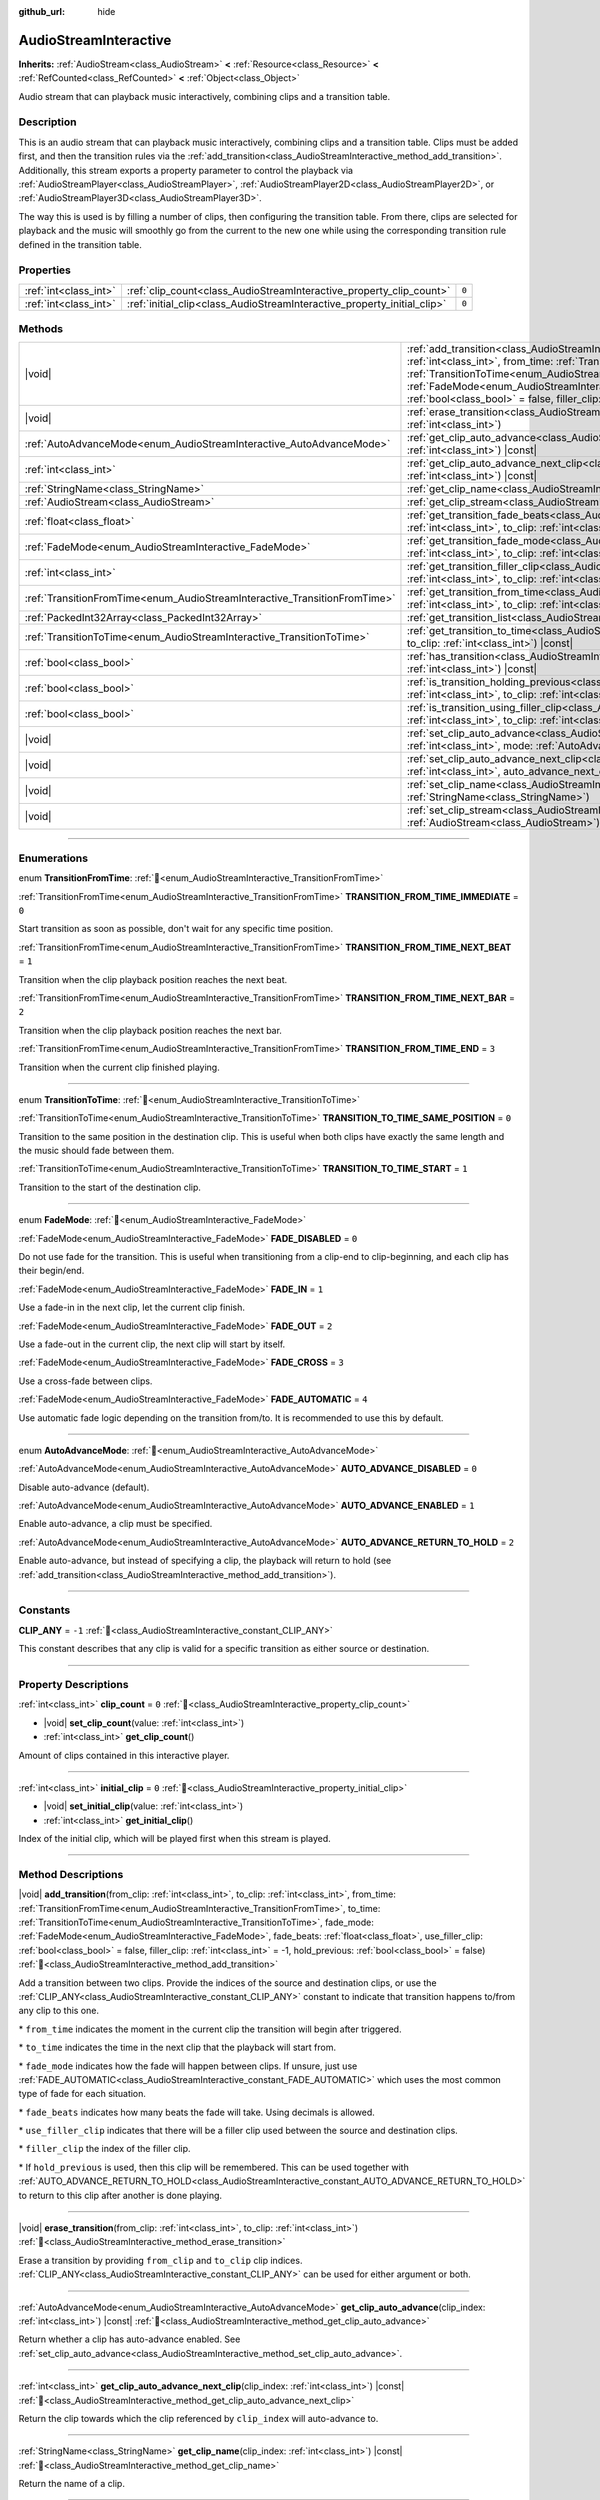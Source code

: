 :github_url: hide

.. DO NOT EDIT THIS FILE!!!
.. Generated automatically from Redot engine sources.
.. Generator: https://github.com/Redot-Engine/redot-engine/tree/master/doc/tools/make_rst.py.
.. XML source: https://github.com/Redot-Engine/redot-engine/tree/master/modules/interactive_music/doc_classes/AudioStreamInteractive.xml.

.. _class_AudioStreamInteractive:

AudioStreamInteractive
======================

**Inherits:** :ref:`AudioStream<class_AudioStream>` **<** :ref:`Resource<class_Resource>` **<** :ref:`RefCounted<class_RefCounted>` **<** :ref:`Object<class_Object>`

Audio stream that can playback music interactively, combining clips and a transition table.

.. rst-class:: classref-introduction-group

Description
-----------

This is an audio stream that can playback music interactively, combining clips and a transition table. Clips must be added first, and then the transition rules via the :ref:`add_transition<class_AudioStreamInteractive_method_add_transition>`. Additionally, this stream exports a property parameter to control the playback via :ref:`AudioStreamPlayer<class_AudioStreamPlayer>`, :ref:`AudioStreamPlayer2D<class_AudioStreamPlayer2D>`, or :ref:`AudioStreamPlayer3D<class_AudioStreamPlayer3D>`.

The way this is used is by filling a number of clips, then configuring the transition table. From there, clips are selected for playback and the music will smoothly go from the current to the new one while using the corresponding transition rule defined in the transition table.

.. rst-class:: classref-reftable-group

Properties
----------

.. table::
   :widths: auto

   +-----------------------+-------------------------------------------------------------------------+-------+
   | :ref:`int<class_int>` | :ref:`clip_count<class_AudioStreamInteractive_property_clip_count>`     | ``0`` |
   +-----------------------+-------------------------------------------------------------------------+-------+
   | :ref:`int<class_int>` | :ref:`initial_clip<class_AudioStreamInteractive_property_initial_clip>` | ``0`` |
   +-----------------------+-------------------------------------------------------------------------+-------+

.. rst-class:: classref-reftable-group

Methods
-------

.. table::
   :widths: auto

   +---------------------------------------------------------------------------+--------------------------------------------------------------------------------------------------------------------------------------------------------------------------------------------------------------------------------------------------------------------------------------------------------------------------------------------------------------------------------------------------------------------------------------------------------------------------------------------------------------------------------------------------------------------------------------+
   | |void|                                                                    | :ref:`add_transition<class_AudioStreamInteractive_method_add_transition>`\ (\ from_clip\: :ref:`int<class_int>`, to_clip\: :ref:`int<class_int>`, from_time\: :ref:`TransitionFromTime<enum_AudioStreamInteractive_TransitionFromTime>`, to_time\: :ref:`TransitionToTime<enum_AudioStreamInteractive_TransitionToTime>`, fade_mode\: :ref:`FadeMode<enum_AudioStreamInteractive_FadeMode>`, fade_beats\: :ref:`float<class_float>`, use_filler_clip\: :ref:`bool<class_bool>` = false, filler_clip\: :ref:`int<class_int>` = -1, hold_previous\: :ref:`bool<class_bool>` = false\ ) |
   +---------------------------------------------------------------------------+--------------------------------------------------------------------------------------------------------------------------------------------------------------------------------------------------------------------------------------------------------------------------------------------------------------------------------------------------------------------------------------------------------------------------------------------------------------------------------------------------------------------------------------------------------------------------------------+
   | |void|                                                                    | :ref:`erase_transition<class_AudioStreamInteractive_method_erase_transition>`\ (\ from_clip\: :ref:`int<class_int>`, to_clip\: :ref:`int<class_int>`\ )                                                                                                                                                                                                                                                                                                                                                                                                                              |
   +---------------------------------------------------------------------------+--------------------------------------------------------------------------------------------------------------------------------------------------------------------------------------------------------------------------------------------------------------------------------------------------------------------------------------------------------------------------------------------------------------------------------------------------------------------------------------------------------------------------------------------------------------------------------------+
   | :ref:`AutoAdvanceMode<enum_AudioStreamInteractive_AutoAdvanceMode>`       | :ref:`get_clip_auto_advance<class_AudioStreamInteractive_method_get_clip_auto_advance>`\ (\ clip_index\: :ref:`int<class_int>`\ ) |const|                                                                                                                                                                                                                                                                                                                                                                                                                                            |
   +---------------------------------------------------------------------------+--------------------------------------------------------------------------------------------------------------------------------------------------------------------------------------------------------------------------------------------------------------------------------------------------------------------------------------------------------------------------------------------------------------------------------------------------------------------------------------------------------------------------------------------------------------------------------------+
   | :ref:`int<class_int>`                                                     | :ref:`get_clip_auto_advance_next_clip<class_AudioStreamInteractive_method_get_clip_auto_advance_next_clip>`\ (\ clip_index\: :ref:`int<class_int>`\ ) |const|                                                                                                                                                                                                                                                                                                                                                                                                                        |
   +---------------------------------------------------------------------------+--------------------------------------------------------------------------------------------------------------------------------------------------------------------------------------------------------------------------------------------------------------------------------------------------------------------------------------------------------------------------------------------------------------------------------------------------------------------------------------------------------------------------------------------------------------------------------------+
   | :ref:`StringName<class_StringName>`                                       | :ref:`get_clip_name<class_AudioStreamInteractive_method_get_clip_name>`\ (\ clip_index\: :ref:`int<class_int>`\ ) |const|                                                                                                                                                                                                                                                                                                                                                                                                                                                            |
   +---------------------------------------------------------------------------+--------------------------------------------------------------------------------------------------------------------------------------------------------------------------------------------------------------------------------------------------------------------------------------------------------------------------------------------------------------------------------------------------------------------------------------------------------------------------------------------------------------------------------------------------------------------------------------+
   | :ref:`AudioStream<class_AudioStream>`                                     | :ref:`get_clip_stream<class_AudioStreamInteractive_method_get_clip_stream>`\ (\ clip_index\: :ref:`int<class_int>`\ ) |const|                                                                                                                                                                                                                                                                                                                                                                                                                                                        |
   +---------------------------------------------------------------------------+--------------------------------------------------------------------------------------------------------------------------------------------------------------------------------------------------------------------------------------------------------------------------------------------------------------------------------------------------------------------------------------------------------------------------------------------------------------------------------------------------------------------------------------------------------------------------------------+
   | :ref:`float<class_float>`                                                 | :ref:`get_transition_fade_beats<class_AudioStreamInteractive_method_get_transition_fade_beats>`\ (\ from_clip\: :ref:`int<class_int>`, to_clip\: :ref:`int<class_int>`\ ) |const|                                                                                                                                                                                                                                                                                                                                                                                                    |
   +---------------------------------------------------------------------------+--------------------------------------------------------------------------------------------------------------------------------------------------------------------------------------------------------------------------------------------------------------------------------------------------------------------------------------------------------------------------------------------------------------------------------------------------------------------------------------------------------------------------------------------------------------------------------------+
   | :ref:`FadeMode<enum_AudioStreamInteractive_FadeMode>`                     | :ref:`get_transition_fade_mode<class_AudioStreamInteractive_method_get_transition_fade_mode>`\ (\ from_clip\: :ref:`int<class_int>`, to_clip\: :ref:`int<class_int>`\ ) |const|                                                                                                                                                                                                                                                                                                                                                                                                      |
   +---------------------------------------------------------------------------+--------------------------------------------------------------------------------------------------------------------------------------------------------------------------------------------------------------------------------------------------------------------------------------------------------------------------------------------------------------------------------------------------------------------------------------------------------------------------------------------------------------------------------------------------------------------------------------+
   | :ref:`int<class_int>`                                                     | :ref:`get_transition_filler_clip<class_AudioStreamInteractive_method_get_transition_filler_clip>`\ (\ from_clip\: :ref:`int<class_int>`, to_clip\: :ref:`int<class_int>`\ ) |const|                                                                                                                                                                                                                                                                                                                                                                                                  |
   +---------------------------------------------------------------------------+--------------------------------------------------------------------------------------------------------------------------------------------------------------------------------------------------------------------------------------------------------------------------------------------------------------------------------------------------------------------------------------------------------------------------------------------------------------------------------------------------------------------------------------------------------------------------------------+
   | :ref:`TransitionFromTime<enum_AudioStreamInteractive_TransitionFromTime>` | :ref:`get_transition_from_time<class_AudioStreamInteractive_method_get_transition_from_time>`\ (\ from_clip\: :ref:`int<class_int>`, to_clip\: :ref:`int<class_int>`\ ) |const|                                                                                                                                                                                                                                                                                                                                                                                                      |
   +---------------------------------------------------------------------------+--------------------------------------------------------------------------------------------------------------------------------------------------------------------------------------------------------------------------------------------------------------------------------------------------------------------------------------------------------------------------------------------------------------------------------------------------------------------------------------------------------------------------------------------------------------------------------------+
   | :ref:`PackedInt32Array<class_PackedInt32Array>`                           | :ref:`get_transition_list<class_AudioStreamInteractive_method_get_transition_list>`\ (\ ) |const|                                                                                                                                                                                                                                                                                                                                                                                                                                                                                    |
   +---------------------------------------------------------------------------+--------------------------------------------------------------------------------------------------------------------------------------------------------------------------------------------------------------------------------------------------------------------------------------------------------------------------------------------------------------------------------------------------------------------------------------------------------------------------------------------------------------------------------------------------------------------------------------+
   | :ref:`TransitionToTime<enum_AudioStreamInteractive_TransitionToTime>`     | :ref:`get_transition_to_time<class_AudioStreamInteractive_method_get_transition_to_time>`\ (\ from_clip\: :ref:`int<class_int>`, to_clip\: :ref:`int<class_int>`\ ) |const|                                                                                                                                                                                                                                                                                                                                                                                                          |
   +---------------------------------------------------------------------------+--------------------------------------------------------------------------------------------------------------------------------------------------------------------------------------------------------------------------------------------------------------------------------------------------------------------------------------------------------------------------------------------------------------------------------------------------------------------------------------------------------------------------------------------------------------------------------------+
   | :ref:`bool<class_bool>`                                                   | :ref:`has_transition<class_AudioStreamInteractive_method_has_transition>`\ (\ from_clip\: :ref:`int<class_int>`, to_clip\: :ref:`int<class_int>`\ ) |const|                                                                                                                                                                                                                                                                                                                                                                                                                          |
   +---------------------------------------------------------------------------+--------------------------------------------------------------------------------------------------------------------------------------------------------------------------------------------------------------------------------------------------------------------------------------------------------------------------------------------------------------------------------------------------------------------------------------------------------------------------------------------------------------------------------------------------------------------------------------+
   | :ref:`bool<class_bool>`                                                   | :ref:`is_transition_holding_previous<class_AudioStreamInteractive_method_is_transition_holding_previous>`\ (\ from_clip\: :ref:`int<class_int>`, to_clip\: :ref:`int<class_int>`\ ) |const|                                                                                                                                                                                                                                                                                                                                                                                          |
   +---------------------------------------------------------------------------+--------------------------------------------------------------------------------------------------------------------------------------------------------------------------------------------------------------------------------------------------------------------------------------------------------------------------------------------------------------------------------------------------------------------------------------------------------------------------------------------------------------------------------------------------------------------------------------+
   | :ref:`bool<class_bool>`                                                   | :ref:`is_transition_using_filler_clip<class_AudioStreamInteractive_method_is_transition_using_filler_clip>`\ (\ from_clip\: :ref:`int<class_int>`, to_clip\: :ref:`int<class_int>`\ ) |const|                                                                                                                                                                                                                                                                                                                                                                                        |
   +---------------------------------------------------------------------------+--------------------------------------------------------------------------------------------------------------------------------------------------------------------------------------------------------------------------------------------------------------------------------------------------------------------------------------------------------------------------------------------------------------------------------------------------------------------------------------------------------------------------------------------------------------------------------------+
   | |void|                                                                    | :ref:`set_clip_auto_advance<class_AudioStreamInteractive_method_set_clip_auto_advance>`\ (\ clip_index\: :ref:`int<class_int>`, mode\: :ref:`AutoAdvanceMode<enum_AudioStreamInteractive_AutoAdvanceMode>`\ )                                                                                                                                                                                                                                                                                                                                                                        |
   +---------------------------------------------------------------------------+--------------------------------------------------------------------------------------------------------------------------------------------------------------------------------------------------------------------------------------------------------------------------------------------------------------------------------------------------------------------------------------------------------------------------------------------------------------------------------------------------------------------------------------------------------------------------------------+
   | |void|                                                                    | :ref:`set_clip_auto_advance_next_clip<class_AudioStreamInteractive_method_set_clip_auto_advance_next_clip>`\ (\ clip_index\: :ref:`int<class_int>`, auto_advance_next_clip\: :ref:`int<class_int>`\ )                                                                                                                                                                                                                                                                                                                                                                                |
   +---------------------------------------------------------------------------+--------------------------------------------------------------------------------------------------------------------------------------------------------------------------------------------------------------------------------------------------------------------------------------------------------------------------------------------------------------------------------------------------------------------------------------------------------------------------------------------------------------------------------------------------------------------------------------+
   | |void|                                                                    | :ref:`set_clip_name<class_AudioStreamInteractive_method_set_clip_name>`\ (\ clip_index\: :ref:`int<class_int>`, name\: :ref:`StringName<class_StringName>`\ )                                                                                                                                                                                                                                                                                                                                                                                                                        |
   +---------------------------------------------------------------------------+--------------------------------------------------------------------------------------------------------------------------------------------------------------------------------------------------------------------------------------------------------------------------------------------------------------------------------------------------------------------------------------------------------------------------------------------------------------------------------------------------------------------------------------------------------------------------------------+
   | |void|                                                                    | :ref:`set_clip_stream<class_AudioStreamInteractive_method_set_clip_stream>`\ (\ clip_index\: :ref:`int<class_int>`, stream\: :ref:`AudioStream<class_AudioStream>`\ )                                                                                                                                                                                                                                                                                                                                                                                                                |
   +---------------------------------------------------------------------------+--------------------------------------------------------------------------------------------------------------------------------------------------------------------------------------------------------------------------------------------------------------------------------------------------------------------------------------------------------------------------------------------------------------------------------------------------------------------------------------------------------------------------------------------------------------------------------------+

.. rst-class:: classref-section-separator

----

.. rst-class:: classref-descriptions-group

Enumerations
------------

.. _enum_AudioStreamInteractive_TransitionFromTime:

.. rst-class:: classref-enumeration

enum **TransitionFromTime**: :ref:`🔗<enum_AudioStreamInteractive_TransitionFromTime>`

.. _class_AudioStreamInteractive_constant_TRANSITION_FROM_TIME_IMMEDIATE:

.. rst-class:: classref-enumeration-constant

:ref:`TransitionFromTime<enum_AudioStreamInteractive_TransitionFromTime>` **TRANSITION_FROM_TIME_IMMEDIATE** = ``0``

Start transition as soon as possible, don't wait for any specific time position.

.. _class_AudioStreamInteractive_constant_TRANSITION_FROM_TIME_NEXT_BEAT:

.. rst-class:: classref-enumeration-constant

:ref:`TransitionFromTime<enum_AudioStreamInteractive_TransitionFromTime>` **TRANSITION_FROM_TIME_NEXT_BEAT** = ``1``

Transition when the clip playback position reaches the next beat.

.. _class_AudioStreamInteractive_constant_TRANSITION_FROM_TIME_NEXT_BAR:

.. rst-class:: classref-enumeration-constant

:ref:`TransitionFromTime<enum_AudioStreamInteractive_TransitionFromTime>` **TRANSITION_FROM_TIME_NEXT_BAR** = ``2``

Transition when the clip playback position reaches the next bar.

.. _class_AudioStreamInteractive_constant_TRANSITION_FROM_TIME_END:

.. rst-class:: classref-enumeration-constant

:ref:`TransitionFromTime<enum_AudioStreamInteractive_TransitionFromTime>` **TRANSITION_FROM_TIME_END** = ``3``

Transition when the current clip finished playing.

.. rst-class:: classref-item-separator

----

.. _enum_AudioStreamInteractive_TransitionToTime:

.. rst-class:: classref-enumeration

enum **TransitionToTime**: :ref:`🔗<enum_AudioStreamInteractive_TransitionToTime>`

.. _class_AudioStreamInteractive_constant_TRANSITION_TO_TIME_SAME_POSITION:

.. rst-class:: classref-enumeration-constant

:ref:`TransitionToTime<enum_AudioStreamInteractive_TransitionToTime>` **TRANSITION_TO_TIME_SAME_POSITION** = ``0``

Transition to the same position in the destination clip. This is useful when both clips have exactly the same length and the music should fade between them.

.. _class_AudioStreamInteractive_constant_TRANSITION_TO_TIME_START:

.. rst-class:: classref-enumeration-constant

:ref:`TransitionToTime<enum_AudioStreamInteractive_TransitionToTime>` **TRANSITION_TO_TIME_START** = ``1``

Transition to the start of the destination clip.

.. rst-class:: classref-item-separator

----

.. _enum_AudioStreamInteractive_FadeMode:

.. rst-class:: classref-enumeration

enum **FadeMode**: :ref:`🔗<enum_AudioStreamInteractive_FadeMode>`

.. _class_AudioStreamInteractive_constant_FADE_DISABLED:

.. rst-class:: classref-enumeration-constant

:ref:`FadeMode<enum_AudioStreamInteractive_FadeMode>` **FADE_DISABLED** = ``0``

Do not use fade for the transition. This is useful when transitioning from a clip-end to clip-beginning, and each clip has their begin/end.

.. _class_AudioStreamInteractive_constant_FADE_IN:

.. rst-class:: classref-enumeration-constant

:ref:`FadeMode<enum_AudioStreamInteractive_FadeMode>` **FADE_IN** = ``1``

Use a fade-in in the next clip, let the current clip finish.

.. _class_AudioStreamInteractive_constant_FADE_OUT:

.. rst-class:: classref-enumeration-constant

:ref:`FadeMode<enum_AudioStreamInteractive_FadeMode>` **FADE_OUT** = ``2``

Use a fade-out in the current clip, the next clip will start by itself.

.. _class_AudioStreamInteractive_constant_FADE_CROSS:

.. rst-class:: classref-enumeration-constant

:ref:`FadeMode<enum_AudioStreamInteractive_FadeMode>` **FADE_CROSS** = ``3``

Use a cross-fade between clips.

.. _class_AudioStreamInteractive_constant_FADE_AUTOMATIC:

.. rst-class:: classref-enumeration-constant

:ref:`FadeMode<enum_AudioStreamInteractive_FadeMode>` **FADE_AUTOMATIC** = ``4``

Use automatic fade logic depending on the transition from/to. It is recommended to use this by default.

.. rst-class:: classref-item-separator

----

.. _enum_AudioStreamInteractive_AutoAdvanceMode:

.. rst-class:: classref-enumeration

enum **AutoAdvanceMode**: :ref:`🔗<enum_AudioStreamInteractive_AutoAdvanceMode>`

.. _class_AudioStreamInteractive_constant_AUTO_ADVANCE_DISABLED:

.. rst-class:: classref-enumeration-constant

:ref:`AutoAdvanceMode<enum_AudioStreamInteractive_AutoAdvanceMode>` **AUTO_ADVANCE_DISABLED** = ``0``

Disable auto-advance (default).

.. _class_AudioStreamInteractive_constant_AUTO_ADVANCE_ENABLED:

.. rst-class:: classref-enumeration-constant

:ref:`AutoAdvanceMode<enum_AudioStreamInteractive_AutoAdvanceMode>` **AUTO_ADVANCE_ENABLED** = ``1``

Enable auto-advance, a clip must be specified.

.. _class_AudioStreamInteractive_constant_AUTO_ADVANCE_RETURN_TO_HOLD:

.. rst-class:: classref-enumeration-constant

:ref:`AutoAdvanceMode<enum_AudioStreamInteractive_AutoAdvanceMode>` **AUTO_ADVANCE_RETURN_TO_HOLD** = ``2``

Enable auto-advance, but instead of specifying a clip, the playback will return to hold (see :ref:`add_transition<class_AudioStreamInteractive_method_add_transition>`).

.. rst-class:: classref-section-separator

----

.. rst-class:: classref-descriptions-group

Constants
---------

.. _class_AudioStreamInteractive_constant_CLIP_ANY:

.. rst-class:: classref-constant

**CLIP_ANY** = ``-1`` :ref:`🔗<class_AudioStreamInteractive_constant_CLIP_ANY>`

This constant describes that any clip is valid for a specific transition as either source or destination.

.. rst-class:: classref-section-separator

----

.. rst-class:: classref-descriptions-group

Property Descriptions
---------------------

.. _class_AudioStreamInteractive_property_clip_count:

.. rst-class:: classref-property

:ref:`int<class_int>` **clip_count** = ``0`` :ref:`🔗<class_AudioStreamInteractive_property_clip_count>`

.. rst-class:: classref-property-setget

- |void| **set_clip_count**\ (\ value\: :ref:`int<class_int>`\ )
- :ref:`int<class_int>` **get_clip_count**\ (\ )

Amount of clips contained in this interactive player.

.. rst-class:: classref-item-separator

----

.. _class_AudioStreamInteractive_property_initial_clip:

.. rst-class:: classref-property

:ref:`int<class_int>` **initial_clip** = ``0`` :ref:`🔗<class_AudioStreamInteractive_property_initial_clip>`

.. rst-class:: classref-property-setget

- |void| **set_initial_clip**\ (\ value\: :ref:`int<class_int>`\ )
- :ref:`int<class_int>` **get_initial_clip**\ (\ )

Index of the initial clip, which will be played first when this stream is played.

.. rst-class:: classref-section-separator

----

.. rst-class:: classref-descriptions-group

Method Descriptions
-------------------

.. _class_AudioStreamInteractive_method_add_transition:

.. rst-class:: classref-method

|void| **add_transition**\ (\ from_clip\: :ref:`int<class_int>`, to_clip\: :ref:`int<class_int>`, from_time\: :ref:`TransitionFromTime<enum_AudioStreamInteractive_TransitionFromTime>`, to_time\: :ref:`TransitionToTime<enum_AudioStreamInteractive_TransitionToTime>`, fade_mode\: :ref:`FadeMode<enum_AudioStreamInteractive_FadeMode>`, fade_beats\: :ref:`float<class_float>`, use_filler_clip\: :ref:`bool<class_bool>` = false, filler_clip\: :ref:`int<class_int>` = -1, hold_previous\: :ref:`bool<class_bool>` = false\ ) :ref:`🔗<class_AudioStreamInteractive_method_add_transition>`

Add a transition between two clips. Provide the indices of the source and destination clips, or use the :ref:`CLIP_ANY<class_AudioStreamInteractive_constant_CLIP_ANY>` constant to indicate that transition happens to/from any clip to this one.

\* ``from_time`` indicates the moment in the current clip the transition will begin after triggered.

\* ``to_time`` indicates the time in the next clip that the playback will start from.

\* ``fade_mode`` indicates how the fade will happen between clips. If unsure, just use :ref:`FADE_AUTOMATIC<class_AudioStreamInteractive_constant_FADE_AUTOMATIC>` which uses the most common type of fade for each situation.

\* ``fade_beats`` indicates how many beats the fade will take. Using decimals is allowed.

\* ``use_filler_clip`` indicates that there will be a filler clip used between the source and destination clips.

\* ``filler_clip`` the index of the filler clip.

\* If ``hold_previous`` is used, then this clip will be remembered. This can be used together with :ref:`AUTO_ADVANCE_RETURN_TO_HOLD<class_AudioStreamInteractive_constant_AUTO_ADVANCE_RETURN_TO_HOLD>` to return to this clip after another is done playing.

.. rst-class:: classref-item-separator

----

.. _class_AudioStreamInteractive_method_erase_transition:

.. rst-class:: classref-method

|void| **erase_transition**\ (\ from_clip\: :ref:`int<class_int>`, to_clip\: :ref:`int<class_int>`\ ) :ref:`🔗<class_AudioStreamInteractive_method_erase_transition>`

Erase a transition by providing ``from_clip`` and ``to_clip`` clip indices. :ref:`CLIP_ANY<class_AudioStreamInteractive_constant_CLIP_ANY>` can be used for either argument or both.

.. rst-class:: classref-item-separator

----

.. _class_AudioStreamInteractive_method_get_clip_auto_advance:

.. rst-class:: classref-method

:ref:`AutoAdvanceMode<enum_AudioStreamInteractive_AutoAdvanceMode>` **get_clip_auto_advance**\ (\ clip_index\: :ref:`int<class_int>`\ ) |const| :ref:`🔗<class_AudioStreamInteractive_method_get_clip_auto_advance>`

Return whether a clip has auto-advance enabled. See :ref:`set_clip_auto_advance<class_AudioStreamInteractive_method_set_clip_auto_advance>`.

.. rst-class:: classref-item-separator

----

.. _class_AudioStreamInteractive_method_get_clip_auto_advance_next_clip:

.. rst-class:: classref-method

:ref:`int<class_int>` **get_clip_auto_advance_next_clip**\ (\ clip_index\: :ref:`int<class_int>`\ ) |const| :ref:`🔗<class_AudioStreamInteractive_method_get_clip_auto_advance_next_clip>`

Return the clip towards which the clip referenced by ``clip_index`` will auto-advance to.

.. rst-class:: classref-item-separator

----

.. _class_AudioStreamInteractive_method_get_clip_name:

.. rst-class:: classref-method

:ref:`StringName<class_StringName>` **get_clip_name**\ (\ clip_index\: :ref:`int<class_int>`\ ) |const| :ref:`🔗<class_AudioStreamInteractive_method_get_clip_name>`

Return the name of a clip.

.. rst-class:: classref-item-separator

----

.. _class_AudioStreamInteractive_method_get_clip_stream:

.. rst-class:: classref-method

:ref:`AudioStream<class_AudioStream>` **get_clip_stream**\ (\ clip_index\: :ref:`int<class_int>`\ ) |const| :ref:`🔗<class_AudioStreamInteractive_method_get_clip_stream>`

Return the :ref:`AudioStream<class_AudioStream>` associated with a clip.

.. rst-class:: classref-item-separator

----

.. _class_AudioStreamInteractive_method_get_transition_fade_beats:

.. rst-class:: classref-method

:ref:`float<class_float>` **get_transition_fade_beats**\ (\ from_clip\: :ref:`int<class_int>`, to_clip\: :ref:`int<class_int>`\ ) |const| :ref:`🔗<class_AudioStreamInteractive_method_get_transition_fade_beats>`

Return the time (in beats) for a transition (see :ref:`add_transition<class_AudioStreamInteractive_method_add_transition>`).

.. rst-class:: classref-item-separator

----

.. _class_AudioStreamInteractive_method_get_transition_fade_mode:

.. rst-class:: classref-method

:ref:`FadeMode<enum_AudioStreamInteractive_FadeMode>` **get_transition_fade_mode**\ (\ from_clip\: :ref:`int<class_int>`, to_clip\: :ref:`int<class_int>`\ ) |const| :ref:`🔗<class_AudioStreamInteractive_method_get_transition_fade_mode>`

Return the mode for a transition (see :ref:`add_transition<class_AudioStreamInteractive_method_add_transition>`).

.. rst-class:: classref-item-separator

----

.. _class_AudioStreamInteractive_method_get_transition_filler_clip:

.. rst-class:: classref-method

:ref:`int<class_int>` **get_transition_filler_clip**\ (\ from_clip\: :ref:`int<class_int>`, to_clip\: :ref:`int<class_int>`\ ) |const| :ref:`🔗<class_AudioStreamInteractive_method_get_transition_filler_clip>`

Return the filler clip for a transition (see :ref:`add_transition<class_AudioStreamInteractive_method_add_transition>`).

.. rst-class:: classref-item-separator

----

.. _class_AudioStreamInteractive_method_get_transition_from_time:

.. rst-class:: classref-method

:ref:`TransitionFromTime<enum_AudioStreamInteractive_TransitionFromTime>` **get_transition_from_time**\ (\ from_clip\: :ref:`int<class_int>`, to_clip\: :ref:`int<class_int>`\ ) |const| :ref:`🔗<class_AudioStreamInteractive_method_get_transition_from_time>`

Return the source time position for a transition (see :ref:`add_transition<class_AudioStreamInteractive_method_add_transition>`).

.. rst-class:: classref-item-separator

----

.. _class_AudioStreamInteractive_method_get_transition_list:

.. rst-class:: classref-method

:ref:`PackedInt32Array<class_PackedInt32Array>` **get_transition_list**\ (\ ) |const| :ref:`🔗<class_AudioStreamInteractive_method_get_transition_list>`

Return the list of transitions (from, to interleaved).

.. rst-class:: classref-item-separator

----

.. _class_AudioStreamInteractive_method_get_transition_to_time:

.. rst-class:: classref-method

:ref:`TransitionToTime<enum_AudioStreamInteractive_TransitionToTime>` **get_transition_to_time**\ (\ from_clip\: :ref:`int<class_int>`, to_clip\: :ref:`int<class_int>`\ ) |const| :ref:`🔗<class_AudioStreamInteractive_method_get_transition_to_time>`

Return the destination time position for a transition (see :ref:`add_transition<class_AudioStreamInteractive_method_add_transition>`).

.. rst-class:: classref-item-separator

----

.. _class_AudioStreamInteractive_method_has_transition:

.. rst-class:: classref-method

:ref:`bool<class_bool>` **has_transition**\ (\ from_clip\: :ref:`int<class_int>`, to_clip\: :ref:`int<class_int>`\ ) |const| :ref:`🔗<class_AudioStreamInteractive_method_has_transition>`

Return true if a given transition exists (was added via :ref:`add_transition<class_AudioStreamInteractive_method_add_transition>`).

.. rst-class:: classref-item-separator

----

.. _class_AudioStreamInteractive_method_is_transition_holding_previous:

.. rst-class:: classref-method

:ref:`bool<class_bool>` **is_transition_holding_previous**\ (\ from_clip\: :ref:`int<class_int>`, to_clip\: :ref:`int<class_int>`\ ) |const| :ref:`🔗<class_AudioStreamInteractive_method_is_transition_holding_previous>`

Return whether a transition uses the *hold previous* functionality (see :ref:`add_transition<class_AudioStreamInteractive_method_add_transition>`).

.. rst-class:: classref-item-separator

----

.. _class_AudioStreamInteractive_method_is_transition_using_filler_clip:

.. rst-class:: classref-method

:ref:`bool<class_bool>` **is_transition_using_filler_clip**\ (\ from_clip\: :ref:`int<class_int>`, to_clip\: :ref:`int<class_int>`\ ) |const| :ref:`🔗<class_AudioStreamInteractive_method_is_transition_using_filler_clip>`

Return whether a transition uses the *filler clip* functionality (see :ref:`add_transition<class_AudioStreamInteractive_method_add_transition>`).

.. rst-class:: classref-item-separator

----

.. _class_AudioStreamInteractive_method_set_clip_auto_advance:

.. rst-class:: classref-method

|void| **set_clip_auto_advance**\ (\ clip_index\: :ref:`int<class_int>`, mode\: :ref:`AutoAdvanceMode<enum_AudioStreamInteractive_AutoAdvanceMode>`\ ) :ref:`🔗<class_AudioStreamInteractive_method_set_clip_auto_advance>`

Set whether a clip will auto-advance by changing the auto-advance mode.

.. rst-class:: classref-item-separator

----

.. _class_AudioStreamInteractive_method_set_clip_auto_advance_next_clip:

.. rst-class:: classref-method

|void| **set_clip_auto_advance_next_clip**\ (\ clip_index\: :ref:`int<class_int>`, auto_advance_next_clip\: :ref:`int<class_int>`\ ) :ref:`🔗<class_AudioStreamInteractive_method_set_clip_auto_advance_next_clip>`

Set the index of the next clip towards which this clip will auto advance to when finished. If the clip being played loops, then auto-advance will be ignored.

.. rst-class:: classref-item-separator

----

.. _class_AudioStreamInteractive_method_set_clip_name:

.. rst-class:: classref-method

|void| **set_clip_name**\ (\ clip_index\: :ref:`int<class_int>`, name\: :ref:`StringName<class_StringName>`\ ) :ref:`🔗<class_AudioStreamInteractive_method_set_clip_name>`

Set the name of the current clip (for easier identification).

.. rst-class:: classref-item-separator

----

.. _class_AudioStreamInteractive_method_set_clip_stream:

.. rst-class:: classref-method

|void| **set_clip_stream**\ (\ clip_index\: :ref:`int<class_int>`, stream\: :ref:`AudioStream<class_AudioStream>`\ ) :ref:`🔗<class_AudioStreamInteractive_method_set_clip_stream>`

Set the :ref:`AudioStream<class_AudioStream>` associated with the current clip.

.. |virtual| replace:: :abbr:`virtual (This method should typically be overridden by the user to have any effect.)`
.. |const| replace:: :abbr:`const (This method has no side effects. It doesn't modify any of the instance's member variables.)`
.. |vararg| replace:: :abbr:`vararg (This method accepts any number of arguments after the ones described here.)`
.. |constructor| replace:: :abbr:`constructor (This method is used to construct a type.)`
.. |static| replace:: :abbr:`static (This method doesn't need an instance to be called, so it can be called directly using the class name.)`
.. |operator| replace:: :abbr:`operator (This method describes a valid operator to use with this type as left-hand operand.)`
.. |bitfield| replace:: :abbr:`BitField (This value is an integer composed as a bitmask of the following flags.)`
.. |void| replace:: :abbr:`void (No return value.)`
